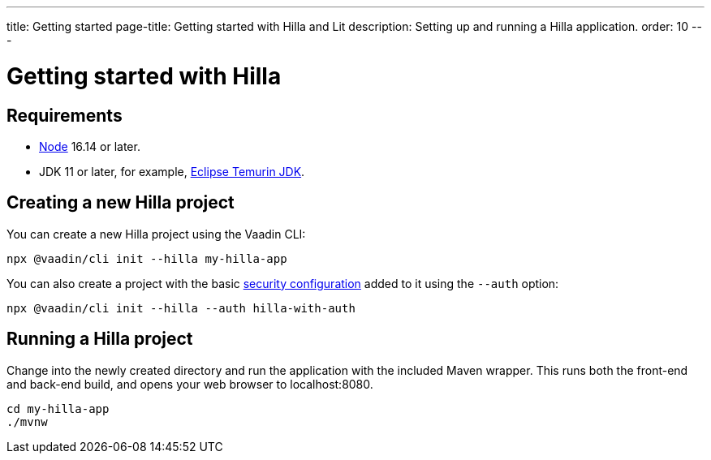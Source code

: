 ---
title: Getting started
page-title: Getting started with Hilla and Lit
description: Setting up and running a Hilla application.
order: 10
---

= Getting started with Hilla

// tag::content[]
== Requirements

// tag::requirements[]
- https://nodejs.org/[Node] 16.14 or later.
- JDK 11 or later, for example, https://adoptium.net/[Eclipse Temurin JDK].
// end::requirements[]


== Creating a new Hilla project

You can create a new Hilla project using the Vaadin CLI:

[source,terminal]
----
npx @vaadin/cli init --hilla my-hilla-app
----

You can also create a project with the basic <<security/configuring#, security configuration>> added to it using the `--auth` option:

[source,terminal]
----
npx @vaadin/cli init --hilla --auth hilla-with-auth
----

== Running a Hilla project

Change into the newly created directory and run the application with the included Maven wrapper.
This runs both the front-end and back-end build, and opens your web browser to localhost:8080.

[source,terminal]
----
cd my-hilla-app
./mvnw
----

// end::content[]
